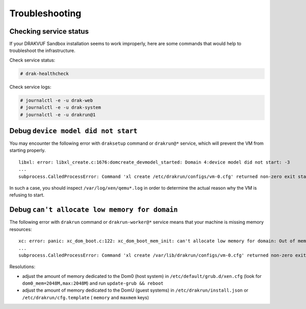 Troubleshooting
===============

Checking service status
-----------------------

If your DRAKVUF Sandbox installation seems to work improperly, here are some commands that would help to troubleshoot the infrastructure.

Check service status:

.. code-block:: console

  # drak-healthcheck

Check service logs:

.. code-block:: console

  # journalctl -e -u drak-web
  # journalctl -e -u drak-system
  # journalctl -e -u drakrun@1

Debug ``device model did not start``
------------------------------------

You may encounter the following error with ``draksetup`` command or ``drakrun@*`` service, which will prevent the VM from starting properly.

::

    libxl: error: libxl_create.c:1676:domcreate_devmodel_started: Domain 4:device model did not start: -3
    ...
    subprocess.CalledProcessError: Command 'xl create /etc/drakrun/configs/vm-0.cfg' returned non-zero exit status 3.

In such a case, you should inspect ``/var/log/xen/qemu*.log`` in order to determine the actual reason why the VM is refusing to start.

Debug ``can't allocate low memory for domain``
----------------------------------------------

The following error with ``drakrun`` command or ``drakrun-worker@*`` service means that your machine is missing memory resources:

::

    xc: error: panic: xc_dom_boot.c:122: xc_dom_boot_mem_init: can't allocate low memory for domain: Out of memory
    ...
    subprocess.CalledProcessError: Command 'xl create /var/lib/drakrun/configs/vm-0.cfg' returned non-zero exit status 3.

Resolutions:

* adjust the amount of memory dedicated to the Dom0 (host system) in ``/etc/default/grub.d/xen.cfg`` (look for ``dom0_mem=2048M,max:2048M``) and run ``update-grub && reboot``
* adjust the amount of memory dedicated to the DomU (guest systems) in ``/etc/drakrun/install.json`` or ``/etc/drakrun/cfg.template`` ( ``memory`` and ``maxmem`` keys)
